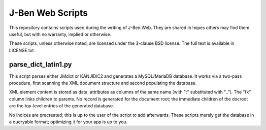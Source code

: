===================
 J-Ben Web Scripts
===================

This repository contains scripts used during the writing of J-Ben Web.
They are shared in hopes others may find them useful, but with no
warranty, implied or otherwise.

These scripts, unless otherwise noted, are licensed under the 3-clause
BSD license.  The full text is available in LICENSE.txt.

parse_dict_latin1.py
====================

This script parses either JMdict or KANJIDIC2 and generates a
MySQL/MariaDB database.  It works via a two-pass procedure, first
scanning the XML document structure and second populating the
database.

XML element content is stored as data, attributes as columns of the
same name (with ":" substituted with "_").  The "fk" column links
children to parents.  No record is generated for the document root;
the immediate children of the docroot are the top-level entries of the
generated database.

No indices are precreated; this is up to the user of the script to add
afterwards.  These scripts merely get the database in a queryable
format; optimizing it for your app is up to you.

